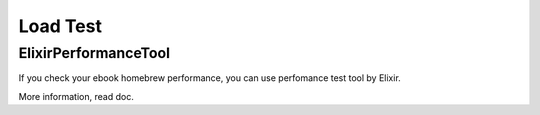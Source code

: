Load Test
=========

ElixirPerformanceTool
---------------------

If you check your ebook homebrew performance, you can use perfomance test tool by Elixir.

.. _Github.com:: https://github.com/tubone24/elixir_performance_tool

More information, read doc.

.. _ElixirPerformanceTool:: https://tubone24.github.io/elixir_performance_tool/readme.html

